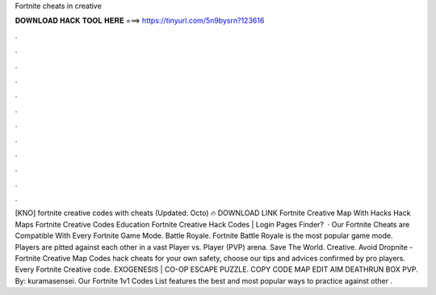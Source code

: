 Fortnite cheats in creative

𝐃𝐎𝐖𝐍𝐋𝐎𝐀𝐃 𝐇𝐀𝐂𝐊 𝐓𝐎𝐎𝐋 𝐇𝐄𝐑𝐄 ===> https://tinyurl.com/5n9bysrn?123616

.

.

.

.

.

.

.

.

.

.

.

.

[KNO] fortnite creative codes with cheats (Updated: Octo) 🔥 DOWNLOAD LINK Fortnite Creative Map With Hacks Hack Maps Fortnite Creative Codes Education Fortnite Creative Hack Codes | Login Pages Finder?  · Our Fortnite Cheats are Compatible With Every Fortnite Game Mode. Battle Royale. Fortnite Battle Royale is the most popular game mode. Players are pitted against each other in a vast Player vs. Player (PVP) arena. Save The World. Creative. Avoid Dropnite - Fortnite Creative Map Codes hack cheats for your own safety, choose our tips and advices confirmed by pro players. Every Fortnite Creative code. EXOGENESIS | CO-OP ESCAPE PUZZLE. COPY CODE MAP EDIT AIM DEATHRUN BOX PVP. By: kuramasensei. Our Fortnite 1v1 Codes List features the best and most popular ways to practice against other .